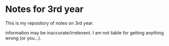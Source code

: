 #+TITLE Notes for 3rd year
#+AUTHOR Hamish Hutchings

* Notes for 3rd year
This is my repository of notes on 3rd year.

information may be inaccurate/irrelevent.
I am not liable for getting anything wrong (or you...).
